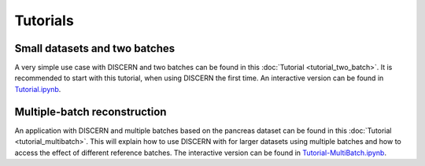 Tutorials
=========

Small datasets and two batches
------------------------------

A very simple use case with DISCERN and two batches can be found in this :doc:`Tutorial <tutorial_two_batch>`.
It is recommended to start with this tutorial, when using DISCERN the first time.
An interactive version can be found in `Tutorial.ipynb <https://github.com/imsb-uke/discern/blob/main/tutorials/Tutorial.ipynb>`_.


Multiple-batch reconstruction
-----------------------------

An application with DISCERN and multiple batches based on the pancreas dataset can be found in this :doc:`Tutorial <tutorial_multibatch>`.
This will explain how to use DISCERN with for larger datasets using multiple batches and how to access the effect of different reference batches.
The interactive version can be found in `Tutorial-MultiBatch.ipynb <https://github.com/imsb-uke/discern/blob/main/tutorials/Tutorial-MultiBatch.ipynb>`_.
